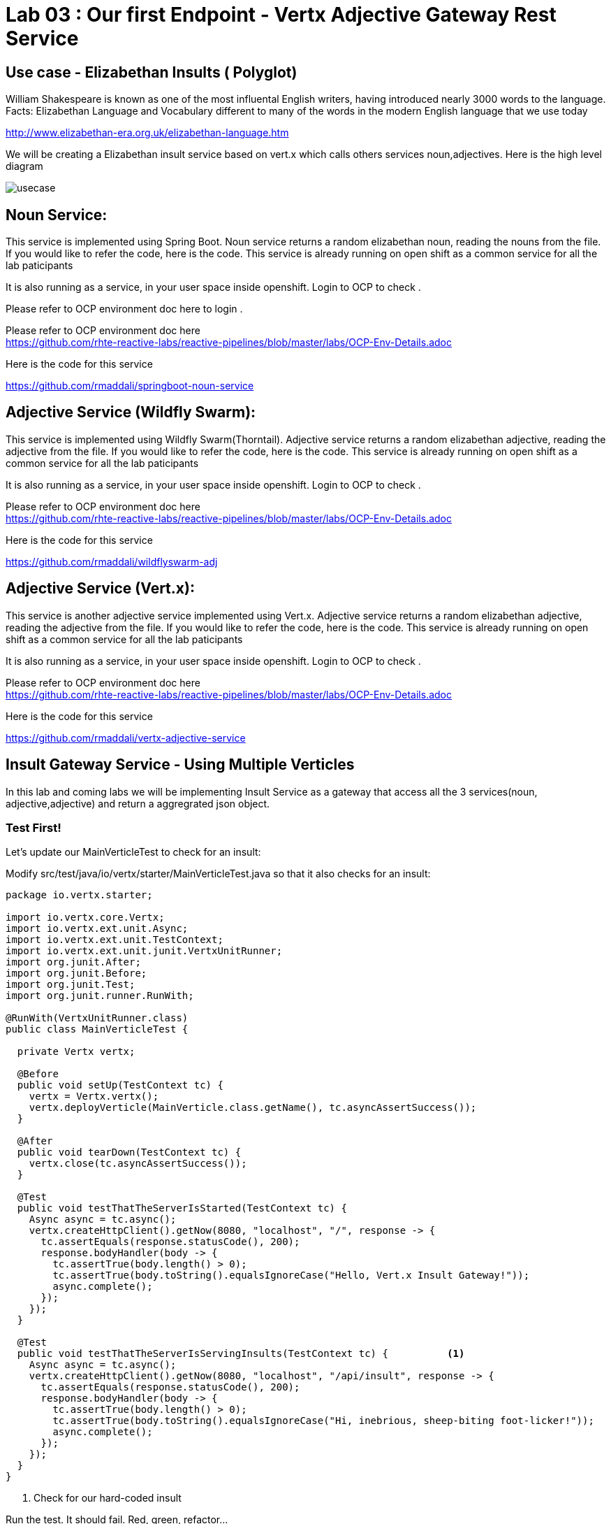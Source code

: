 = Lab 03 : Our first Endpoint - Vertx Adjective Gateway Rest Service
:source-highlighter: coderay

== Use case - Elizabethan Insults ( Polyglot)
William Shakespeare is known as one of the most influental English writers, having introduced nearly 3000 words to the language. Facts: Elizabethan Language and Vocabulary different to many of the words in the modern English language that we use today

http://www.elizabethan-era.org.uk/elizabethan-language.htm

We will be creating a Elizabethan insult service based on vert.x which calls others services noun,adjectives. Here is the high level diagram

image::./images/usecase.png[]


==  Noun Service: 
This service is implemented using Spring Boot. Noun service returns a random elizabethan noun, reading the nouns from the file. If you would like to refer the code, here is the code. This service is already running on open shift as a common service for all the lab paticipants

It is also running as a service, in your user space inside openshift. Login to OCP to check .

Please refer to OCP environment doc here to login . +

Please refer to OCP environment doc here +
https://github.com/rhte-reactive-labs/reactive-pipelines/blob/master/labs/OCP-Env-Details.adoc +


Here is the code for this service +


https://github.com/rmaddali/springboot-noun-service


== Adjective Service (Wildfly Swarm): 
This service is implemented using Wildfly Swarm(Thorntail). Adjective service returns a random elizabethan adjective, reading the adjective from the file. If you would like to refer the code, here is the code. This service is already running on open shift as a common service for all the lab paticipants

It is also running as a service, in your user space inside openshift. Login to OCP to check .

Please refer to OCP environment doc here +
https://github.com/rhte-reactive-labs/reactive-pipelines/blob/master/labs/OCP-Env-Details.adoc +


Here is the code for this service +



https://github.com/rmaddali/wildflyswarm-adj

== Adjective Service (Vert.x): 
This service is another adjective service implemented using Vert.x. Adjective service returns a random elizabethan adjective, reading the adjective from the file. If you would like to refer the code, here is the code. This service is already running on open shift as a common service for all the lab paticipants

It is also running as a service, in your user space inside openshift. Login to OCP to check .

Please refer to OCP environment doc here  +
https://github.com/rhte-reactive-labs/reactive-pipelines/blob/master/labs/OCP-Env-Details.adoc +


Here is the code for this service +

https://github.com/rmaddali/vertx-adjective-service 


== Insult Gateway Service - Using Multiple Verticles

In this lab and coming labs we will be implementing Insult Service as a gateway that access all the 3 services(noun, adjective,adjective) and return a aggregrated json object.

=== Test First!

Let's update our MainVerticleTest to check for an insult:

Modify src/test/java/io/vertx/starter/MainVerticleTest.java so that it also checks for an insult:

[source,java]
....

package io.vertx.starter;

import io.vertx.core.Vertx;
import io.vertx.ext.unit.Async;
import io.vertx.ext.unit.TestContext;
import io.vertx.ext.unit.junit.VertxUnitRunner;
import org.junit.After;
import org.junit.Before;
import org.junit.Test;
import org.junit.runner.RunWith;

@RunWith(VertxUnitRunner.class)
public class MainVerticleTest {

  private Vertx vertx;

  @Before
  public void setUp(TestContext tc) {
    vertx = Vertx.vertx();
    vertx.deployVerticle(MainVerticle.class.getName(), tc.asyncAssertSuccess());
  }

  @After
  public void tearDown(TestContext tc) {
    vertx.close(tc.asyncAssertSuccess());
  }

  @Test
  public void testThatTheServerIsStarted(TestContext tc) {
    Async async = tc.async();
    vertx.createHttpClient().getNow(8080, "localhost", "/", response -> {
      tc.assertEquals(response.statusCode(), 200);
      response.bodyHandler(body -> {
        tc.assertTrue(body.length() > 0);
        tc.assertTrue(body.toString().equalsIgnoreCase("Hello, Vert.x Insult Gateway!"));
        async.complete();
      });
    });
  }

  @Test
  public void testThatTheServerIsServingInsults(TestContext tc) {          <1>
    Async async = tc.async();
    vertx.createHttpClient().getNow(8080, "localhost", "/api/insult", response -> {
      tc.assertEquals(response.statusCode(), 200);
      response.bodyHandler(body -> {
        tc.assertTrue(body.length() > 0);
        tc.assertTrue(body.toString().equalsIgnoreCase("Hi, inebrious, sheep-biting foot-licker!"));
        async.complete();
      });
    });
  }
}

....

<1>  Check for our hard-coded insult

Run the test.  It should fail.  Red, green, refactor...

[code,bash]
....

mvn clean test
...

Failed tests:   testThatTheServerIsServingInsults(io.vertx.starter.MainVerticleTest): Not equals : 404 != 200

Tests run: 2, Failures: 1, Errors: 0, Skipped: 0

[INFO] ------------------------------------------------------------------------
[INFO] BUILD FAILURE
[INFO] ------------------------------------------------------------------------
[INFO] Total time: 2.466 s
[INFO] Finished at: 2018-10-10T16:17:31-04:00
[INFO] Final Memory: 21M/307M
[INFO] ------------------------------------------------------------------------

....

=== Insult Service Rest Endpoint

Now we will build a Verticle to serve insults (and pass the test.)

An important note to remember is that a Verticle is a unit of deployment. It allows you to encapsulate your code for different needs. In addition, Verticles can be run independently of each other. Verticles communicate with each other by sending messages on an event bus that is a core part of Vert.x. For this example, we have developed two Verticles. One is the sender and the other is the receiver. 

Lets create a new verticle class for exposing a new get rest endpoint at '/api/insult'. 

=== src/main/java/io/vertx/starter/InsultGatewayVerticle.java 

[code,java]
....

package io.vertx.starter;

import io.vertx.core.Future;
import io.vertx.reactivex.core.AbstractVerticle;
import io.vertx.reactivex.core.http.HttpServerResponse;
import io.vertx.reactivex.ext.web.Router;
import io.vertx.reactivex.ext.web.RoutingContext;
import io.vertx.reactivex.ext.web.handler.StaticHandler;
import org.slf4j.Logger;
import org.slf4j.LoggerFactory;

public class InsultGatewayVerticle extends AbstractVerticle{

	private static final Logger LOG = LoggerFactory.getLogger(InsultGatewayVerticle.class);
	
	@Override
        public void start(Future<Void> startFuture) {
		
	    Router router = Router.router(vertx);
	    vertx.createHttpServer().requestHandler(router::accept).listen(8080);
	    router.get("/").handler(this::indexHandler);  <1>
	    router.get("/api/insult").handler(this::insultHandler); <2>
	    
	    startFuture.complete();
	 }
	
	private void indexHandler(RoutingContext routingContext) {

	  HttpServerResponse response = routingContext.response(); 
	  response
	    .putHeader("Content-Type", "text/html")                
	    .end("Hello, Vert.x Insult Gateway!");                                

	}

	private void insultHandler(RoutingContext routingContext) {

	  HttpServerResponse response = routingContext.response(); 
	  response
	    .putHeader("Content-Type", "text/html")                
	    .end("Hi, inebrious, sheep-biting foot-licker!");                                

	}
		
}

....

Most of the code in the above class is covered in the previous labs except:

1. This is our previous handler returning, "Hello, Vert.x Insult Gateway!"
2. This is a new handler to serve insults


=== Modify src/main/java/io/vertx/starter/MainVerticle.java 

Remove most of the functionality from MainVerticle.  Its' only task now is to instantiate the InsultGatewayVerticle.

[code,java]
....

package io.vertx.starter;

import io.vertx.core.Future;
import io.vertx.reactivex.core.AbstractVerticle;

public class MainVerticle extends AbstractVerticle {

  @Override
  public void start(Future<Void> startFuture) {
	  
    vertx.deployVerticle(InsultGatewayVerticle.class.getName()); <1>
		 
    startFuture.complete();
  }
	
}

....


1. deploy new verticle class that we created which is exposing the actual endpoint

=== Package the app  


[source,shell]
....

mvn clean package

....

Run the following command. It should pass

[source,shell]
....

mvn clean test

[INFO] Including com.fasterxml.jackson.core:jackson-annotations:jar:2.9.5 in the shaded jar.
[INFO] Including io.vertx:vertx-rx-java2:jar:3.5.2 in the shaded jar.
[INFO] Including io.reactivex.rxjava2:rxjava:jar:2.1.9 in the shaded jar.
[INFO] Including org.reactivestreams:reactive-streams:jar:1.0.2 in the shaded jar.
[INFO] Including io.vertx:vertx-web:jar:3.5.2 in the shaded jar.
[INFO] Including io.vertx:vertx-auth-common:jar:3.5.2 in the shaded jar.
[INFO] Including io.vertx:vertx-bridge-common:jar:3.5.2 in the shaded jar.
[INFO] Including org.slf4j:slf4j-api:jar:1.7.25 in the shaded jar.
[INFO] Including org.slf4j:slf4j-simple:jar:1.7.25 in the shaded jar.
[INFO] Including org.apache.logging.log4j:log4j-api:jar:2.11.1 in the shaded jar.
[INFO] Including org.apache.logging.log4j:log4j-core:jar:2.11.1 in the shaded jar.
[INFO] ------------------------------------------------------------------------
[INFO] BUILD SUCCESS
[INFO] ------------------------------------------------------------------------
[INFO] Total time: 4.504 s
[INFO] Finished at: 2018-10-08T01:40:54-04:00
[INFO] ------------------------------------------------------------------------

...
   
